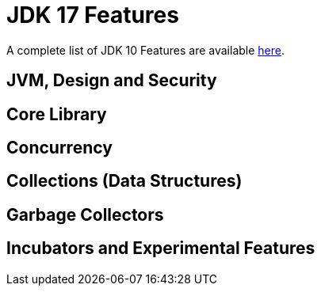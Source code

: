 = JDK 17 Features

:toc:


A complete list of JDK 10 Features are available https://www.oracle.com/java/technologies/javase/10-relnote-issues.html[here].


== JVM, Design and Security
== Core Library
== Concurrency
== Collections (Data Structures)
== Garbage Collectors
== Incubators and Experimental Features

